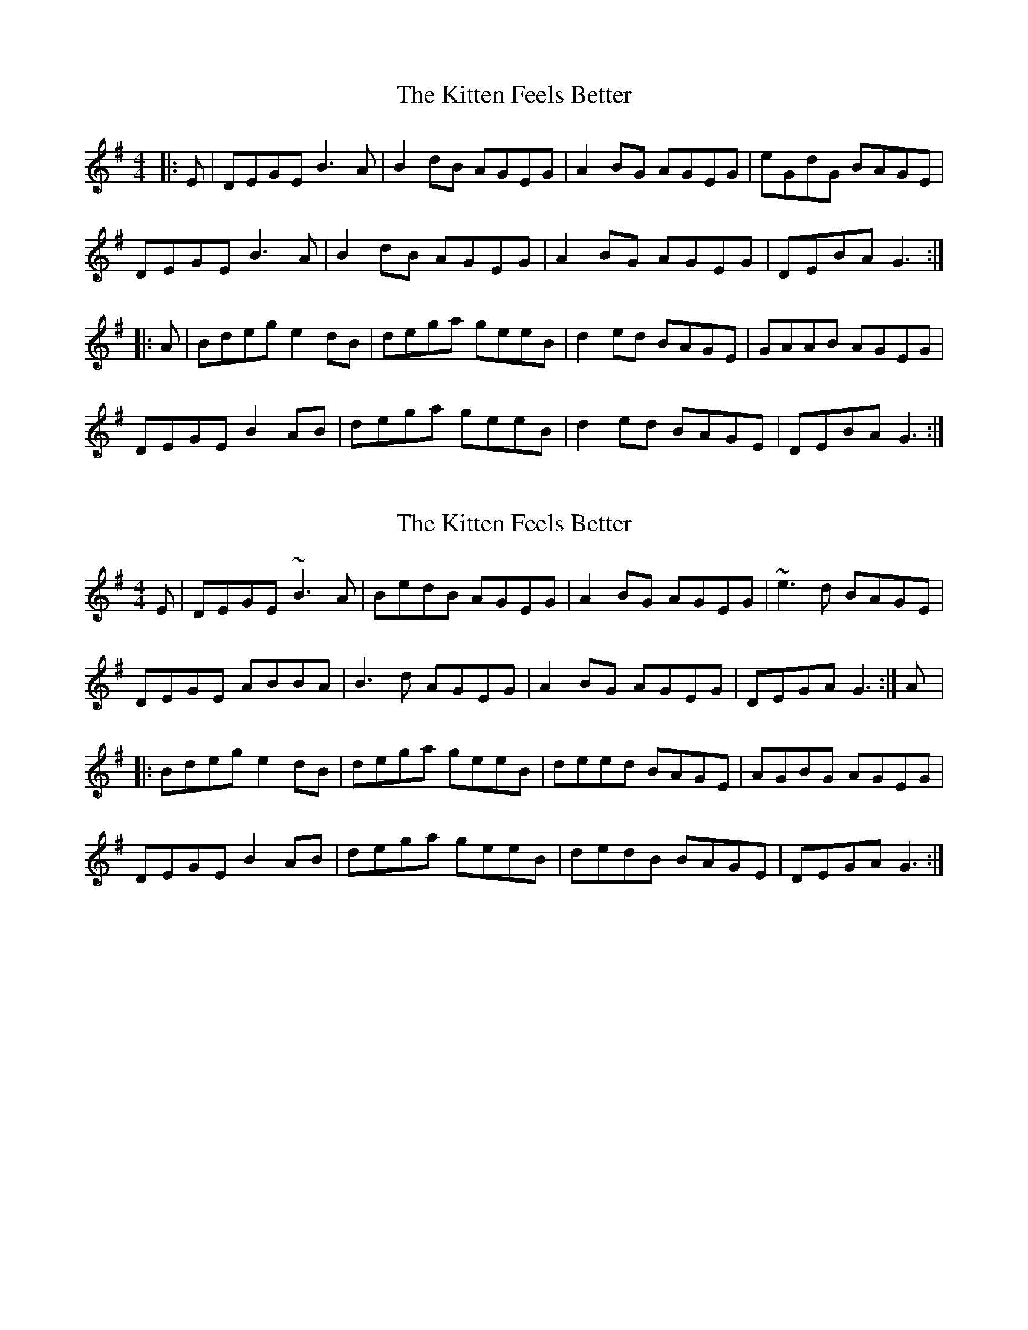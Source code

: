 X: 1
T: Kitten Feels Better, The
Z: gian marco
S: https://thesession.org/tunes/8295#setting8295
R: reel
M: 4/4
L: 1/8
K: Gmaj
|:E|DEGE B3A|B2dB AGEG|A2BG AGEG|eGdG BAGE|
DEGE B3A|B2dB AGEG|A2BG AGEG|DEBA G3:|
|:A|Bdeg e2dB|dega geeB|d2ed BAGE|GAAB AGEG|
DEGE B2AB|dega geeB|d2ed BAGE|DEBA G3:|
X: 2
T: Kitten Feels Better, The
Z: gian marco
S: https://thesession.org/tunes/8295#setting19445
R: reel
M: 4/4
L: 1/8
K: Gmaj
E|DEGE ~B3A|BedB AGEG|A2BG AGEG|~e3d BAGE|DEGE ABBA|B3d AGEG|A2BG AGEG|DEGA G3:|A|:Bdeg e2dB|dega geeB|deed BAGE|AGBG AGEG|DEGE B2AB|dega geeB|dedB BAGE|DEGA G3:|
